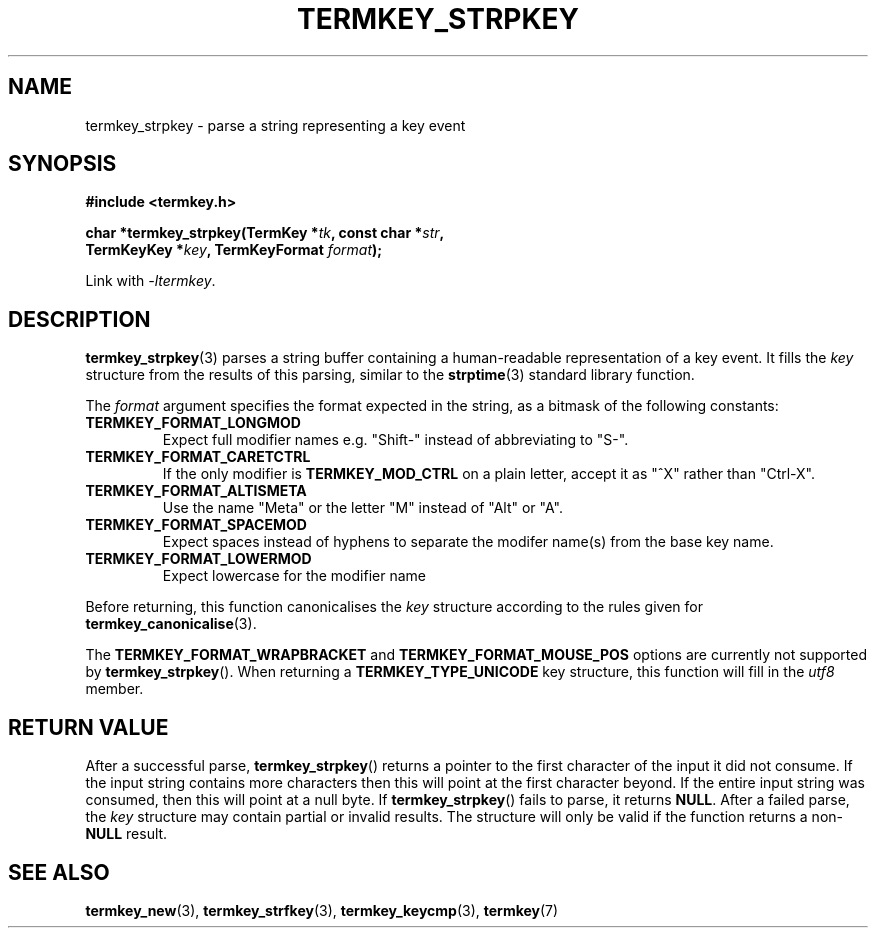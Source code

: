 .TH TERMKEY_STRPKEY 3
.SH NAME
termkey_strpkey \- parse a string representing a key event
.SH SYNOPSIS
.nf
.B #include <termkey.h>
.sp
.BI "char *termkey_strpkey(TermKey *" tk ", const char *" str ",
.BI "            TermKeyKey *" key ", TermKeyFormat " format );
.fi
.sp
Link with \fI-ltermkey\fP.
.SH DESCRIPTION
\fBtermkey_strpkey\fP(3) parses a string buffer containing a human-readable representation of a key event. It fills the \fIkey\fP structure from the results of this parsing, similar to the \fBstrptime\fP(3) standard library function.
.PP
The \fIformat\fP argument specifies the format expected in the string, as a bitmask of the following constants:
.TP
.B TERMKEY_FORMAT_LONGMOD
Expect full modifier names e.g. "\f(CWShift-\fP" instead of abbreviating to "\f(CWS-\fP".
.TP
.B TERMKEY_FORMAT_CARETCTRL
If the only modifier is \fBTERMKEY_MOD_CTRL\fP on a plain letter, accept it as "\f(CW^X\fP" rather than "\f(CWCtrl-X\fP".
.TP
.B TERMKEY_FORMAT_ALTISMETA
Use the name "\f(CWMeta\fP" or the letter "\f(CWM\fP" instead of "\f(CWAlt\fP" or "\f(CWA\fP".
.TP
.B TERMKEY_FORMAT_SPACEMOD
Expect spaces instead of hyphens to separate the modifer name(s) from the base key name.
.TP
.B TERMKEY_FORMAT_LOWERMOD
Expect lowercase for the modifier name
.PP
Before returning, this function canonicalises the \fIkey\fP structure according to the rules given for \fBtermkey_canonicalise\fP(3).
.PP
The \fBTERMKEY_FORMAT_WRAPBRACKET\fP and \fBTERMKEY_FORMAT_MOUSE_POS\fP options are currently not supported by \fBtermkey_strpkey\fP(). When returning a \fBTERMKEY_TYPE_UNICODE\fP key structure, this function will fill in the \fIutf8\fP member.
.SH "RETURN VALUE"
After a successful parse, \fBtermkey_strpkey\fP() returns a pointer to the first character of the input it did not consume. If the input string contains more characters then this will point at the first character beyond. If the entire input string was consumed, then this will point at a null byte. If \fBtermkey_strpkey\fP() fails to parse, it returns \fBNULL\fP. After a failed parse, the \fIkey\fP structure may contain partial or invalid results. The structure will only be valid if the function returns a non-\fBNULL\fP result.
.SH "SEE ALSO"
.BR termkey_new (3),
.BR termkey_strfkey (3),
.BR termkey_keycmp (3),
.BR termkey (7)
